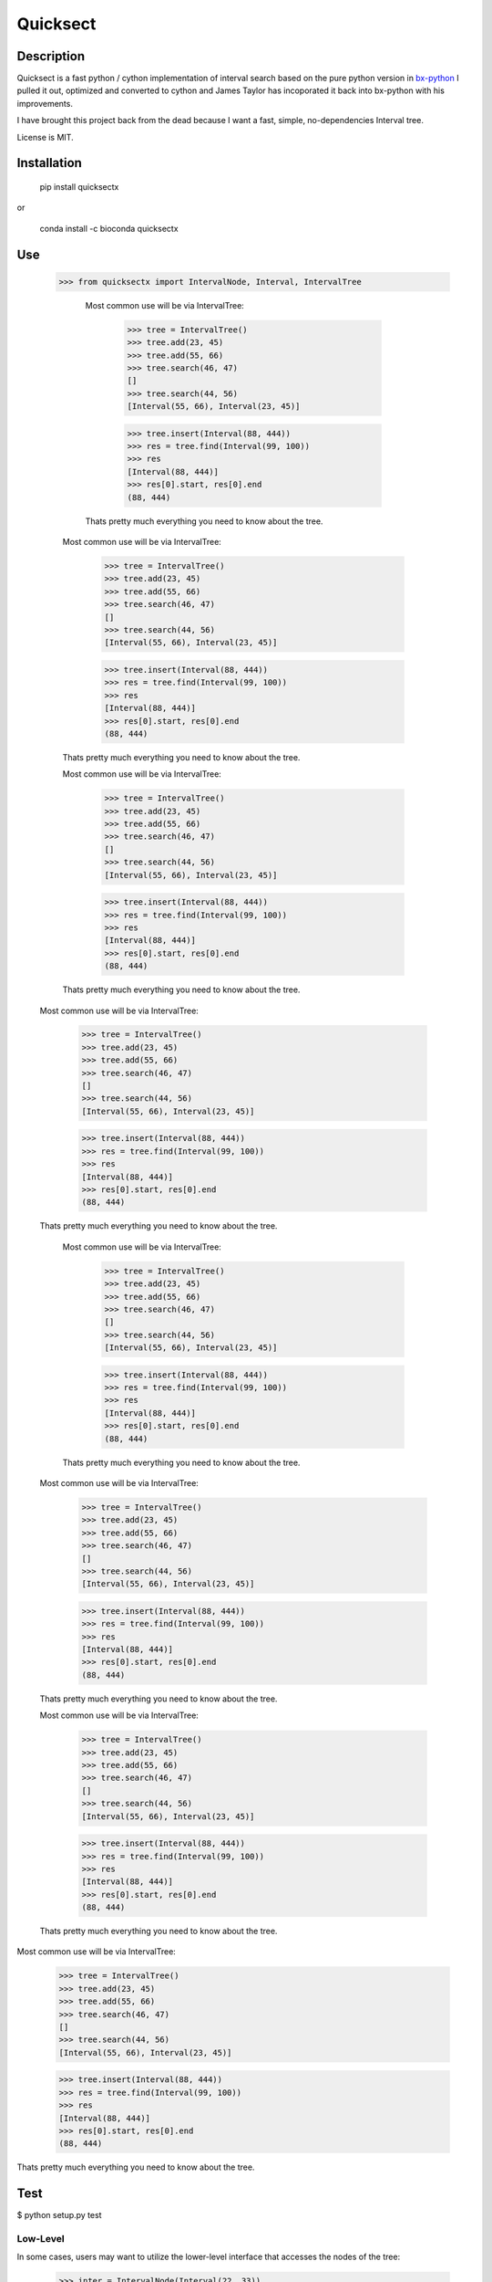 Quicksect
=========

.. image:: https://img.shields.io/badge/install%20with-bioconda-brightgreen.png
    :target: http://bioconda.github.io/recipes/quicksect/README.html

Description
-----------


Quicksect is a fast python / cython implementation of interval search based on the pure python version in 
`bx-python <http://bx-python.trac.bx.psu.edu/>`__ 
I pulled it out, optimized and converted to cython and James Taylor has incoporated it back into bx-python
with his improvements.

I have brought this project back from the dead because I want a fast, simple, no-dependencies Interval
tree.


License is MIT.

Installation
------------

    pip install quicksectx

or

    conda install -c bioconda quicksectx

Use
---
    >>> from quicksectx import IntervalNode, Interval, IntervalTree

            Most common use will be via IntervalTree:

                >>> tree = IntervalTree()
                >>> tree.add(23, 45)
                >>> tree.add(55, 66)
                >>> tree.search(46, 47)
                []
                >>> tree.search(44, 56)
                [Interval(55, 66), Interval(23, 45)]

                >>> tree.insert(Interval(88, 444))
                >>> res = tree.find(Interval(99, 100))
                >>> res
                [Interval(88, 444)]
                >>> res[0].start, res[0].end
                (88, 444)

            Thats pretty much everything you need to know about the tree.

        Most common use will be via IntervalTree:

            >>> tree = IntervalTree()
            >>> tree.add(23, 45)
            >>> tree.add(55, 66)
            >>> tree.search(46, 47)
            []
            >>> tree.search(44, 56)
            [Interval(55, 66), Interval(23, 45)]

            >>> tree.insert(Interval(88, 444))
            >>> res = tree.find(Interval(99, 100))
            >>> res
            [Interval(88, 444)]
            >>> res[0].start, res[0].end
            (88, 444)

        Thats pretty much everything you need to know about the tree.

        Most common use will be via IntervalTree:

            >>> tree = IntervalTree()
            >>> tree.add(23, 45)
            >>> tree.add(55, 66)
            >>> tree.search(46, 47)
            []
            >>> tree.search(44, 56)
            [Interval(55, 66), Interval(23, 45)]

            >>> tree.insert(Interval(88, 444))
            >>> res = tree.find(Interval(99, 100))
            >>> res
            [Interval(88, 444)]
            >>> res[0].start, res[0].end
            (88, 444)

        Thats pretty much everything you need to know about the tree.

    Most common use will be via IntervalTree:

        >>> tree = IntervalTree()
        >>> tree.add(23, 45)
        >>> tree.add(55, 66)
        >>> tree.search(46, 47)
        []
        >>> tree.search(44, 56)
        [Interval(55, 66), Interval(23, 45)]

        >>> tree.insert(Interval(88, 444))
        >>> res = tree.find(Interval(99, 100))
        >>> res
        [Interval(88, 444)]
        >>> res[0].start, res[0].end
        (88, 444)

    Thats pretty much everything you need to know about the tree.

        Most common use will be via IntervalTree:

            >>> tree = IntervalTree()
            >>> tree.add(23, 45)
            >>> tree.add(55, 66)
            >>> tree.search(46, 47)
            []
            >>> tree.search(44, 56)
            [Interval(55, 66), Interval(23, 45)]

            >>> tree.insert(Interval(88, 444))
            >>> res = tree.find(Interval(99, 100))
            >>> res
            [Interval(88, 444)]
            >>> res[0].start, res[0].end
            (88, 444)

        Thats pretty much everything you need to know about the tree.

    Most common use will be via IntervalTree:

        >>> tree = IntervalTree()
        >>> tree.add(23, 45)
        >>> tree.add(55, 66)
        >>> tree.search(46, 47)
        []
        >>> tree.search(44, 56)
        [Interval(55, 66), Interval(23, 45)]

        >>> tree.insert(Interval(88, 444))
        >>> res = tree.find(Interval(99, 100))
        >>> res
        [Interval(88, 444)]
        >>> res[0].start, res[0].end
        (88, 444)

    Thats pretty much everything you need to know about the tree.

    Most common use will be via IntervalTree:

        >>> tree = IntervalTree()
        >>> tree.add(23, 45)
        >>> tree.add(55, 66)
        >>> tree.search(46, 47)
        []
        >>> tree.search(44, 56)
        [Interval(55, 66), Interval(23, 45)]

        >>> tree.insert(Interval(88, 444))
        >>> res = tree.find(Interval(99, 100))
        >>> res
        [Interval(88, 444)]
        >>> res[0].start, res[0].end
        (88, 444)

    Thats pretty much everything you need to know about the tree.

Most common use will be via IntervalTree:

    >>> tree = IntervalTree()
    >>> tree.add(23, 45)
    >>> tree.add(55, 66)
    >>> tree.search(46, 47)
    []
    >>> tree.search(44, 56)
    [Interval(55, 66), Interval(23, 45)]

    >>> tree.insert(Interval(88, 444))
    >>> res = tree.find(Interval(99, 100))
    >>> res
    [Interval(88, 444)]
    >>> res[0].start, res[0].end
    (88, 444)

Thats pretty much everything you need to know about the tree.


Test
----

$ python setup.py test

Low-Level
+++++++++

In some cases, users may want to utilize the lower-level interface that accesses
the nodes of the tree:

    >>> inter = IntervalNode(Interval(22, 33))
    >>> inter = inter.insert(Interval(44, 55))
    >>> inter.intersect(24, 26)
    [Interval(22, 33)]

    >>> inter.left(Interval(34, 35), n=1)
    [Interval(22, 33)]

    >>> inter.right(Interval(34, 35), n=1)
    [Interval(44, 55)]
